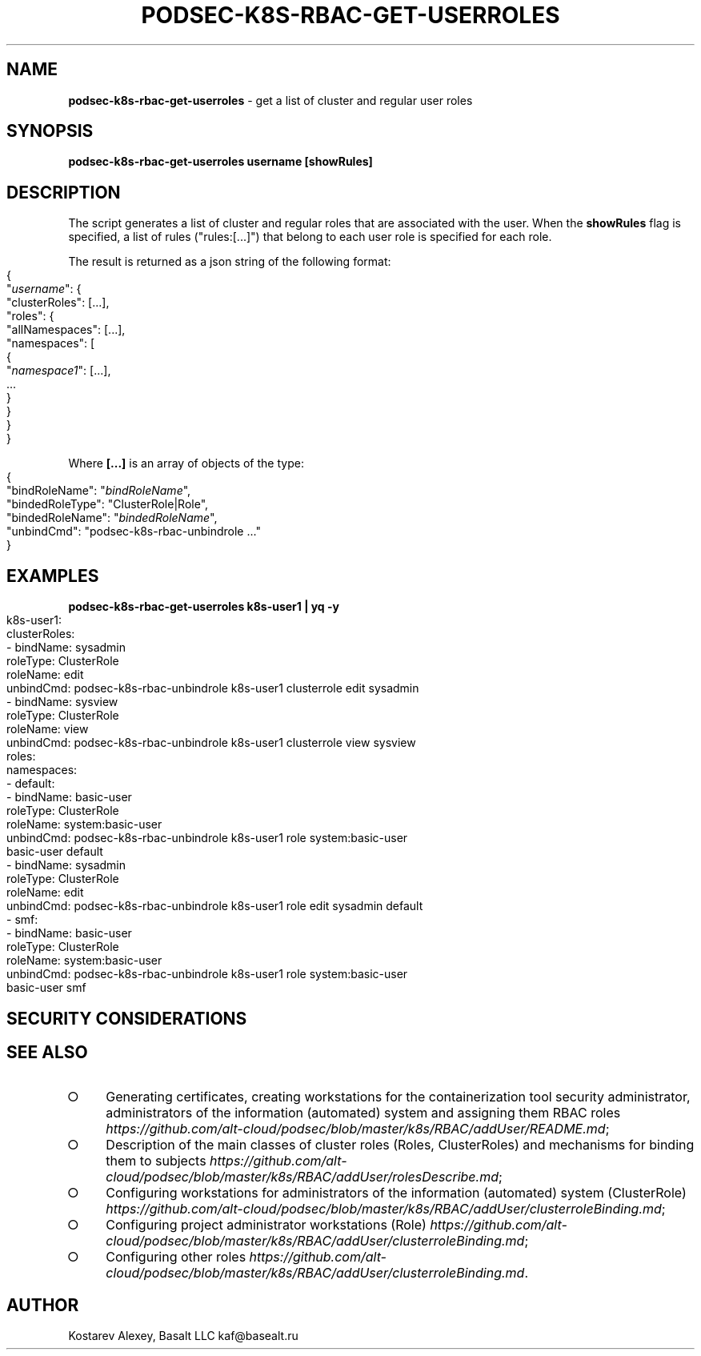 .\" generated with Ronn-NG/v0.9.1
.\" http://github.com/apjanke/ronn-ng/tree/0.9.1
.TH "PODSEC\-K8S\-RBAC\-GET\-USERROLES" "1" "October 2024" ""
.SH "NAME"
\fBpodsec\-k8s\-rbac\-get\-userroles\fR \- get a list of cluster and regular user roles
.SH "SYNOPSIS"
\fBpodsec\-k8s\-rbac\-get\-userroles username [showRules]\fR
.SH "DESCRIPTION"
The script generates a list of cluster and regular roles that are associated with the user\. When the \fBshowRules\fR flag is specified, a list of rules ("rules:[\|\.\|\.\|\.]") that belong to each user role is specified for each role\.
.P
The result is returned as a json string of the following format:
.IP "" 4
.nf
{
  "\fIusername\fR": {
    "clusterRoles": [\|\.\|\.\|\.],
    "roles": {
      "allNamespaces": [\|\.\|\.\|\.],
      "namespaces": [
        {
          "\fInamespace1\fR": [\|\.\|\.\|\.],
          \|\.\|\.\|\.
        }
    }
  }
}
.fi
.IP "" 0
.P
Where \fB[\|\.\|\.\|\.]\fR is an array of objects of the type:
.IP "" 4
.nf
{
  "bindRoleName": "\fIbindRoleName\fR",
  "bindedRoleType": "ClusterRole|Role",
  "bindedRoleName": "\fIbindedRoleName\fR",
  "unbindCmd": "podsec\-k8s\-rbac\-unbindrole \|\.\|\.\|\."
}
.fi
.IP "" 0
.SH "EXAMPLES"
\fBpodsec\-k8s\-rbac\-get\-userroles k8s\-user1 | yq \-y\fR
.IP "" 4
.nf
k8s\-user1:
  clusterRoles:
    \- bindName: sysadmin
      roleType: ClusterRole
      roleName: edit
      unbindCmd: podsec\-k8s\-rbac\-unbindrole k8s\-user1 clusterrole edit sysadmin
    \- bindName: sysview
      roleType: ClusterRole
      roleName: view
      unbindCmd: podsec\-k8s\-rbac\-unbindrole k8s\-user1 clusterrole view sysview
  roles:
    namespaces:
      \- default:
          \- bindName: basic\-user
            roleType: ClusterRole
            roleName: system:basic\-user
            unbindCmd: podsec\-k8s\-rbac\-unbindrole k8s\-user1 role system:basic\-user
              basic\-user default
          \- bindName: sysadmin
            roleType: ClusterRole
            roleName: edit
            unbindCmd: podsec\-k8s\-rbac\-unbindrole k8s\-user1 role edit sysadmin default
      \- smf:
          \- bindName: basic\-user
            roleType: ClusterRole
            roleName: system:basic\-user
            unbindCmd: podsec\-k8s\-rbac\-unbindrole k8s\-user1 role system:basic\-user
              basic\-user smf
.fi
.IP "" 0
.SH "SECURITY CONSIDERATIONS"
.SH "SEE ALSO"
.IP "\[ci]" 4
Generating certificates, creating workstations for the containerization tool security administrator, administrators of the information (automated) system and assigning them RBAC roles \fIhttps://github\.com/alt\-cloud/podsec/blob/master/k8s/RBAC/addUser/README\.md\fR;
.IP "\[ci]" 4
Description of the main classes of cluster roles (Roles, ClusterRoles) and mechanisms for binding them to subjects \fIhttps://github\.com/alt\-cloud/podsec/blob/master/k8s/RBAC/addUser/rolesDescribe\.md\fR;
.IP "\[ci]" 4
Configuring workstations for administrators of the information (automated) system (ClusterRole) \fIhttps://github\.com/alt\-cloud/podsec/blob/master/k8s/RBAC/addUser/clusterroleBinding\.md\fR;
.IP "\[ci]" 4
Configuring project administrator workstations (Role) \fIhttps://github\.com/alt\-cloud/podsec/blob/master/k8s/RBAC/addUser/clusterroleBinding\.md\fR;
.IP "\[ci]" 4
Configuring other roles \fIhttps://github\.com/alt\-cloud/podsec/blob/master/k8s/RBAC/addUser/clusterroleBinding\.md\fR\.
.IP "" 0
.SH "AUTHOR"
Kostarev Alexey, Basalt LLC kaf@basealt\.ru
